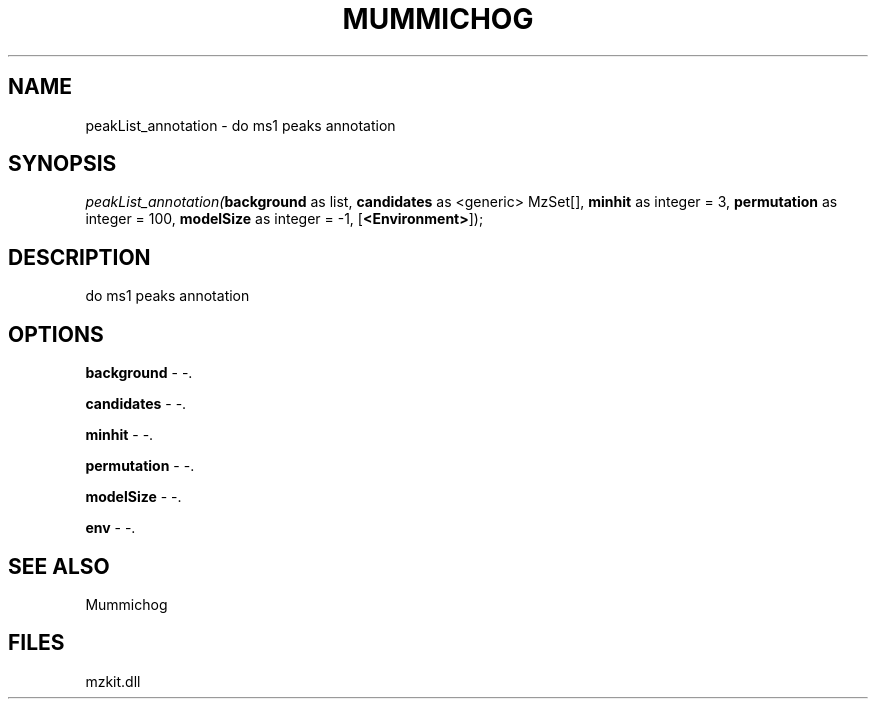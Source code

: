 .\" man page create by R# package system.
.TH MUMMICHOG 1 2000-01-01 "peakList_annotation" "peakList_annotation"
.SH NAME
peakList_annotation \- do ms1 peaks annotation
.SH SYNOPSIS
\fIpeakList_annotation(\fBbackground\fR as list, 
\fBcandidates\fR as <generic> MzSet[], 
\fBminhit\fR as integer = 3, 
\fBpermutation\fR as integer = 100, 
\fBmodelSize\fR as integer = -1, 
[\fB<Environment>\fR]);\fR
.SH DESCRIPTION
.PP
do ms1 peaks annotation
.PP
.SH OPTIONS
.PP
\fBbackground\fB \fR\- -. 
.PP
.PP
\fBcandidates\fB \fR\- -. 
.PP
.PP
\fBminhit\fB \fR\- -. 
.PP
.PP
\fBpermutation\fB \fR\- -. 
.PP
.PP
\fBmodelSize\fB \fR\- -. 
.PP
.PP
\fBenv\fB \fR\- -. 
.PP
.SH SEE ALSO
Mummichog
.SH FILES
.PP
mzkit.dll
.PP
